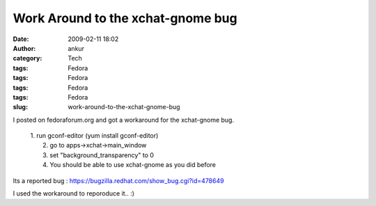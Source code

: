 Work Around to the xchat-gnome bug
##################################
:date: 2009-02-11 18:02
:author: ankur
:category: Tech
:tags: Fedora
:tags: Fedora
:tags: Fedora
:tags: Fedora
:slug: work-around-to-the-xchat-gnome-bug

I posted on fedoraforum.org and got a workaround for the xchat-gnome
bug.

    | 1. run gconf-editor (yum install gconf-editor)
    |  2. go to apps->xchat->main\_window
    |  3. set "background\_transparency" to 0
    |  4. You should be able to use xchat-gnome as you did before

Its a reported bug : https://bugzilla.redhat.com/show_bug.cgi?id=478649

I used the workaround to reporoduce it.. :)

